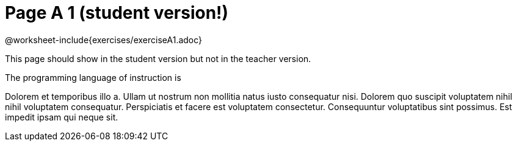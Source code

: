 = Page A 1 (student version!)

@worksheet-include{exercises/exerciseA1.adoc}

This page should show in the student version but not in the
teacher version.

The programming language of instruction is
ifeval::["{proglang}" == "wescheme"]
WeScheme, the Lispy lingo.
endif::[]
ifeval::["{proglang}" == "pyret"]
Pyret, without Lispy parens to guide you.
endif::[]

Dolorem et temporibus illo a. Ullam ut nostrum non mollitia natus
iusto consequatur nisi. Dolorem quo suscipit voluptatem nihil
nihil voluptatem consequatur. Perspiciatis et facere est
voluptatem consectetur. Consequuntur voluptatibus sint possimus.
Est impedit ipsam qui neque sit.
